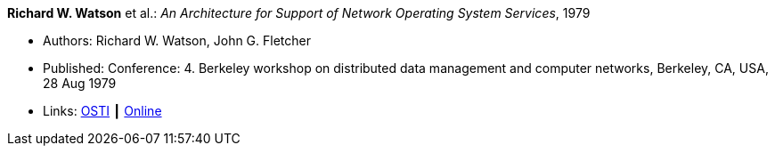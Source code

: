 *Richard W. Watson* et al.: _An Architecture for Support of Network Operating System Services_, 1979

* Authors: Richard W. Watson, John G. Fletcher
* Published: Conference: 4. Berkeley workshop on distributed data management and computer networks, Berkeley, CA, USA, 28 Aug 1979
* Links:
    link:https://www.osti.gov/biblio/6043599[OSTI] ┃
    link:https://books.google.ie/books?hl=en&lr=&id=c7I-AAAAIAAJ&oi=fnd&pg=PA18&dq=Architecture+for+support+of+network+operating+system+services&ots=2MILdsHqgq&sig=YkAjnYKU2PEjZs_dGNolFScUjRs&redir_esc=y#v=onepage&q=Architecture%20for%20support%20of%20network%20operating%20system%20services&f=false[Online]



